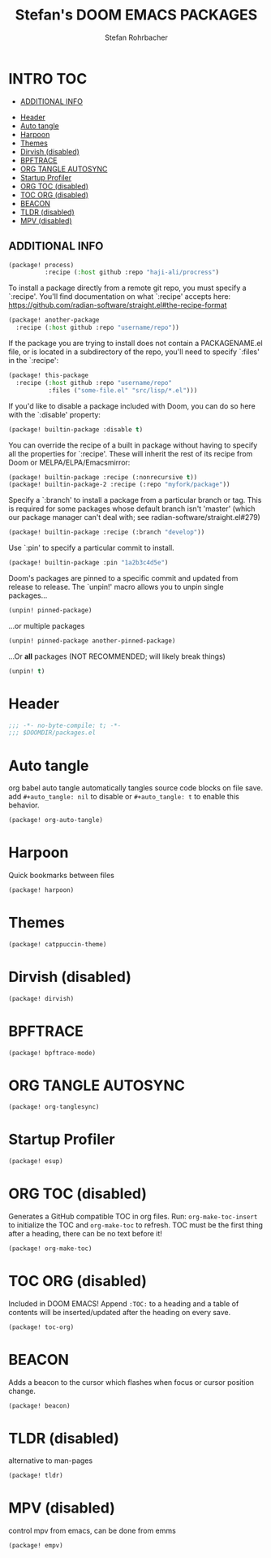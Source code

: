 #+title: Stefan's DOOM EMACS PACKAGES
#+author: Stefan Rohrbacher
#+startup: showeverything
#+property: header-args :tangle packages.el
#+auto_tangle: t
* INTRO :TOC:
  - [[#additional-info][ADDITIONAL INFO]]
- [[#header][Header]]
- [[#auto-tangle][Auto tangle]]
- [[#harpoon][Harpoon]]
- [[#themes][Themes]]
- [[#dirvish-disabled][Dirvish (disabled)]]
- [[#bpftrace][BPFTRACE]]
- [[#org-tangle-autosync][ORG TANGLE AUTOSYNC]]
- [[#startup-profiler][Startup Profiler]]
- [[#org-toc-disabled][ORG TOC (disabled)]]
- [[#toc-org-disabled][TOC ORG (disabled)]]
- [[#beacon][BEACON]]
- [[#tldr-disabled][TLDR (disabled)]]
- [[#mpv-disabled][MPV (disabled)]]

** ADDITIONAL INFO
#+begin_src emacs-lisp :tangle no
(package! process)
          :recipe (:host github :repo "haji-ali/procress")
#+end_src

To install a package directly from a remote git repo, you must specify a
 `:recipe'. You'll find documentation on what `:recipe' accepts here:
 https://github.com/radian-software/straight.el#the-recipe-format

#+begin_src emacs-lisp :tangle no
(package! another-package
  :recipe (:host github :repo "username/repo"))
#+end_src

If the package you are trying to install does not contain a PACKAGENAME.el
file, or is located in a subdirectory of the repo, you'll need to specify
 `:files' in the `:recipe':
#+begin_src emacs-lisp :tangle no
(package! this-package
  :recipe (:host github :repo "username/repo"
           :files ("some-file.el" "src/lisp/*.el")))
#+end_src

If you'd like to disable a package included with Doom, you can do so here
with the `:disable' property:
#+begin_src emacs-lisp :tangle no
(package! builtin-package :disable t)
#+end_src

You can override the recipe of a built in package without having to specify
all the properties for `:recipe'. These will inherit the rest of its recipe
from Doom or MELPA/ELPA/Emacsmirror:
#+begin_src emacs-lisp :tangle no
(package! builtin-package :recipe (:nonrecursive t))
(package! builtin-package-2 :recipe (:repo "myfork/package"))
#+end_src

Specify a `:branch' to install a package from a particular branch or tag.
This is required for some packages whose default branch isn't 'master' (which
our package manager can't deal with; see radian-software/straight.el#279)

#+begin_src emacs-lisp :tangle no
(package! builtin-package :recipe (:branch "develop"))
#+end_src

Use `:pin' to specify a particular commit to install.
#+begin_src emacs-lisp :tangle no
(package! builtin-package :pin "1a2b3c4d5e")
#+end_src

Doom's packages are pinned to a specific commit and updated from release to
release. The `unpin!' macro allows you to unpin single packages...
#+begin_src emacs-lisp :tangle no
(unpin! pinned-package)
#+end_src

...or multiple packages
 #+begin_src emacs-lisp :tangle no
(unpin! pinned-package another-pinned-package)
#+end_src

...Or *all* packages (NOT RECOMMENDED; will likely break things)
#+begin_src emacs-lisp :tangle no
(unpin! t)
#+end_src


* Header
#+begin_src emacs-lisp
;;; -*- no-byte-compile: t; -*-
;;; $DOOMDIR/packages.el
#+end_src

* Auto tangle
org babel auto tangle automatically tangles source code blocks on file save.
add ~#+auto_tangle: nil~ to disable or ~#+auto_tangle: t~ to enable this behavior.
#+begin_src emacs-lisp
(package! org-auto-tangle)
#+end_src

* Harpoon
Quick bookmarks between files
#+begin_src emacs-lisp
(package! harpoon)
#+end_src

* Themes
#+begin_src emacs-lisp
(package! catppuccin-theme)
#+end_src

* Dirvish (disabled)
#+begin_src emacs-lisp :tangle no
(package! dirvish)
#+end_src

* BPFTRACE
#+begin_src emacs-lisp
(package! bpftrace-mode)
#+end_src

* ORG TANGLE AUTOSYNC
#+begin_src emacs-lisp
(package! org-tanglesync)
#+end_src

* Startup Profiler
#+begin_src emacs-lisp
(package! esup)
#+end_src

* ORG TOC (disabled)
Generates a GitHub compatible TOC in org files.
Run: ~org-make-toc-insert~ to initialize the TOC and ~org-make-toc~ to refresh.
TOC must be the first thing after a heading, there can be no text before it!
#+begin_src emacs-lisp :tangle no
(package! org-make-toc)
#+end_src

* TOC ORG (disabled)
Included in DOOM EMACS!
Append ~:TOC:~ to a heading and a table of contents will be inserted/updated after the heading on every save.
#+begin_src emacs-lisp :tangle no
(package! toc-org)
#+end_src

* BEACON
Adds a beacon to the cursor which flashes when focus or cursor position change.
#+begin_src emacs-lisp
(package! beacon)
#+end_src

* TLDR (disabled)
alternative to man-pages
#+begin_src emacs-lisp :tangle no
(package! tldr)
#+end_src

* MPV (disabled)
control mpv from emacs, can be done from emms
#+begin_src emacs-lisp :tangle no
(package! empv)
#+end_src
